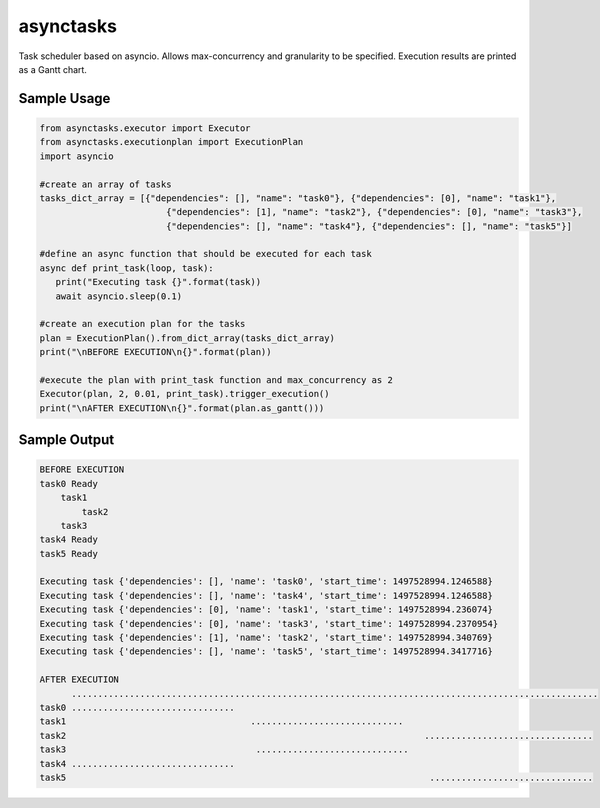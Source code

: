 asynctasks
==========

|BuildStatus| |Coverage|

Task scheduler based on asyncio. Allows max-concurrency and granularity to be specified. Execution results are printed as a Gantt chart.

Sample Usage
------------

.. code-block:: python

   from asynctasks.executor import Executor
   from asynctasks.executionplan import ExecutionPlan
   import asyncio

   #create an array of tasks
   tasks_dict_array = [{"dependencies": [], "name": "task0"}, {"dependencies": [0], "name": "task1"},
                           {"dependencies": [1], "name": "task2"}, {"dependencies": [0], "name": "task3"},
                           {"dependencies": [], "name": "task4"}, {"dependencies": [], "name": "task5"}]

   #define an async function that should be executed for each task
   async def print_task(loop, task):
      print("Executing task {}".format(task))
      await asyncio.sleep(0.1)

   #create an execution plan for the tasks
   plan = ExecutionPlan().from_dict_array(tasks_dict_array)
   print("\nBEFORE EXECUTION\n{}".format(plan))

   #execute the plan with print_task function and max_concurrency as 2
   Executor(plan, 2, 0.01, print_task).trigger_execution()
   print("\nAFTER EXECUTION\n{}".format(plan.as_gantt()))

Sample Output
-------------

.. code-block:: python

    BEFORE EXECUTION
    task0 Ready
        task1
            task2
        task3
    task4 Ready
    task5 Ready

    Executing task {'dependencies': [], 'name': 'task0', 'start_time': 1497528994.1246588}
    Executing task {'dependencies': [], 'name': 'task4', 'start_time': 1497528994.1246588}
    Executing task {'dependencies': [0], 'name': 'task1', 'start_time': 1497528994.236074}
    Executing task {'dependencies': [0], 'name': 'task3', 'start_time': 1497528994.2370954}
    Executing task {'dependencies': [1], 'name': 'task2', 'start_time': 1497528994.340769}
    Executing task {'dependencies': [], 'name': 'task5', 'start_time': 1497528994.3417716}

    AFTER EXECUTION
          ....................................................................................................
    task0 ...............................
    task1                                   .............................
    task2                                                                    ................................
    task3                                    .............................
    task4 ...............................
    task5                                                                     ...............................


.. |BuildStatus| image:: https://travis-ci.org/vramakin/asynctasks.svg?branch=master
   :target: https://travis-ci.org/vramakin/asynctasks
.. |Coverage| image:: https://coveralls.io/repos/github/vramakin/asynctasks/badge.svg?branch=master
   :target: https://coveralls.io/github/vramakin/asynctasks?branch=master
